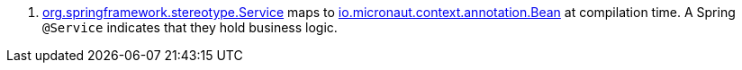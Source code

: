 <.> https://docs.spring.io/spring-framework/docs/current/javadoc-api/org/springframework/stereotype/Service.html[org.springframework.stereotype.Service] maps to https://docs.micronaut.io/latest/api/io/micronaut/context/annotation/Bean.html[io.micronaut.context.annotation.Bean] at compilation time. A Spring `@Service` indicates that they hold business logic.